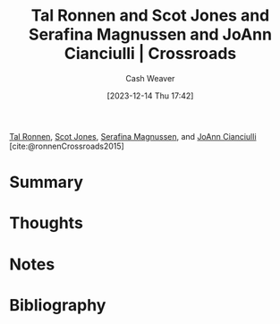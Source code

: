 :PROPERTIES:
:ROAM_REFS: [cite:@ronnenCrossroads2015]
:ID:       88a66df2-ca92-404c-bfaf-67fae1c3b161
:LAST_MODIFIED: [2023-12-14 Thu 17:51]
:END:
#+title: Tal Ronnen and Scot Jones and Serafina Magnussen and JoAnn Cianciulli | Crossroads
#+hugo_custom_front_matter: :slug "88a66df2-ca92-404c-bfaf-67fae1c3b161"
#+author: Cash Weaver
#+date: [2023-12-14 Thu 17:42]
#+filetags: :reference:

[[id:781fae7f-f457-4ac3-bb4f-5438a416c661][Tal Ronnen]], [[id:2ee3a557-8256-4765-99fa-ac96855283a6][Scot Jones]], [[id:d8fc7b54-222e-484d-b082-7709dce93c5b][Serafina Magnussen]], and [[id:fc6b3a80-7985-449a-ac4f-77ab376fcedc][JoAnn Cianciulli]] [cite:@ronnenCrossroads2015]

* Summary
* Thoughts
* Notes
* Bibliography
#+print_bibliography:
* Flashcards :noexport:
